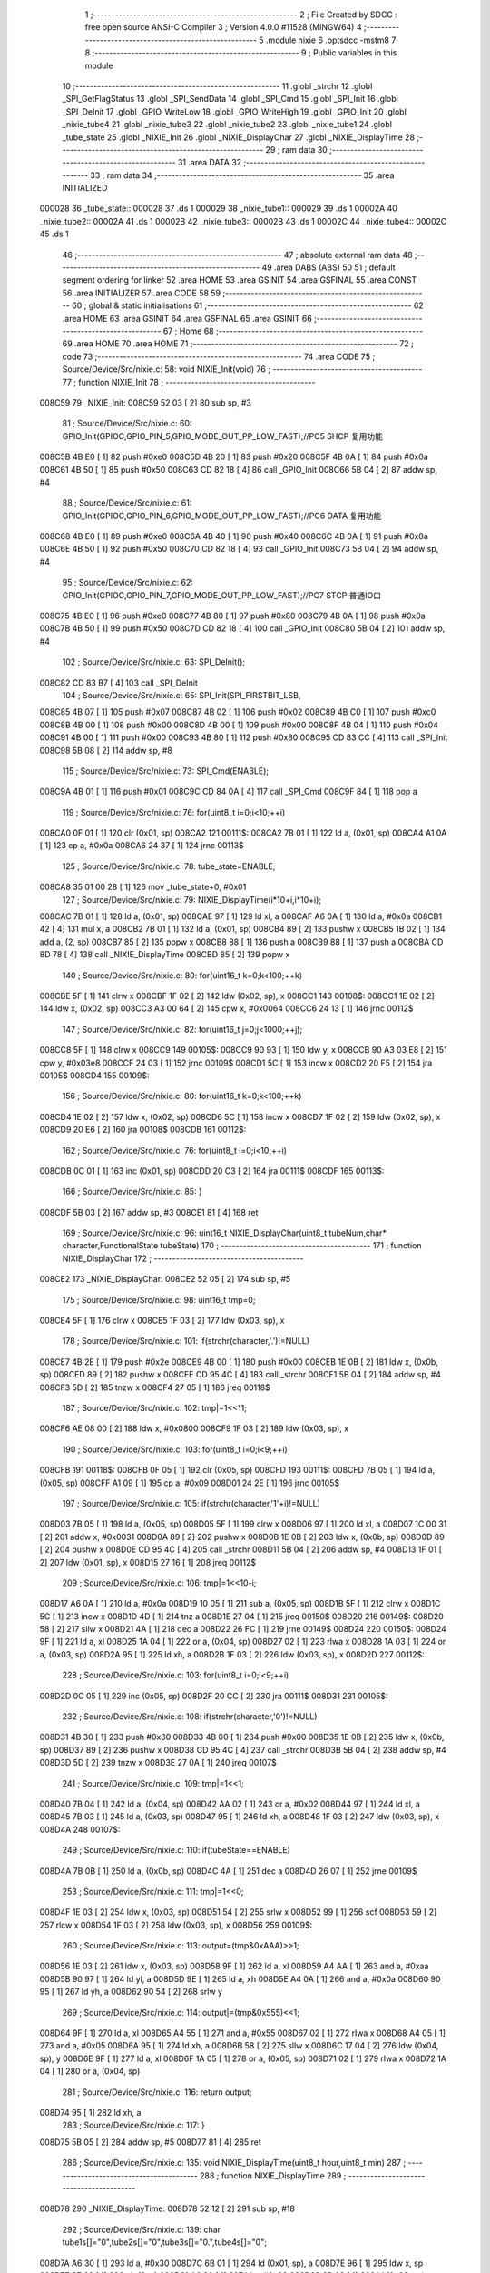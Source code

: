                                       1 ;--------------------------------------------------------
                                      2 ; File Created by SDCC : free open source ANSI-C Compiler
                                      3 ; Version 4.0.0 #11528 (MINGW64)
                                      4 ;--------------------------------------------------------
                                      5 	.module nixie
                                      6 	.optsdcc -mstm8
                                      7 	
                                      8 ;--------------------------------------------------------
                                      9 ; Public variables in this module
                                     10 ;--------------------------------------------------------
                                     11 	.globl _strchr
                                     12 	.globl _SPI_GetFlagStatus
                                     13 	.globl _SPI_SendData
                                     14 	.globl _SPI_Cmd
                                     15 	.globl _SPI_Init
                                     16 	.globl _SPI_DeInit
                                     17 	.globl _GPIO_WriteLow
                                     18 	.globl _GPIO_WriteHigh
                                     19 	.globl _GPIO_Init
                                     20 	.globl _nixie_tube4
                                     21 	.globl _nixie_tube3
                                     22 	.globl _nixie_tube2
                                     23 	.globl _nixie_tube1
                                     24 	.globl _tube_state
                                     25 	.globl _NIXIE_Init
                                     26 	.globl _NIXIE_DisplayChar
                                     27 	.globl _NIXIE_DisplayTime
                                     28 ;--------------------------------------------------------
                                     29 ; ram data
                                     30 ;--------------------------------------------------------
                                     31 	.area DATA
                                     32 ;--------------------------------------------------------
                                     33 ; ram data
                                     34 ;--------------------------------------------------------
                                     35 	.area INITIALIZED
      000028                         36 _tube_state::
      000028                         37 	.ds 1
      000029                         38 _nixie_tube1::
      000029                         39 	.ds 1
      00002A                         40 _nixie_tube2::
      00002A                         41 	.ds 1
      00002B                         42 _nixie_tube3::
      00002B                         43 	.ds 1
      00002C                         44 _nixie_tube4::
      00002C                         45 	.ds 1
                                     46 ;--------------------------------------------------------
                                     47 ; absolute external ram data
                                     48 ;--------------------------------------------------------
                                     49 	.area DABS (ABS)
                                     50 
                                     51 ; default segment ordering for linker
                                     52 	.area HOME
                                     53 	.area GSINIT
                                     54 	.area GSFINAL
                                     55 	.area CONST
                                     56 	.area INITIALIZER
                                     57 	.area CODE
                                     58 
                                     59 ;--------------------------------------------------------
                                     60 ; global & static initialisations
                                     61 ;--------------------------------------------------------
                                     62 	.area HOME
                                     63 	.area GSINIT
                                     64 	.area GSFINAL
                                     65 	.area GSINIT
                                     66 ;--------------------------------------------------------
                                     67 ; Home
                                     68 ;--------------------------------------------------------
                                     69 	.area HOME
                                     70 	.area HOME
                                     71 ;--------------------------------------------------------
                                     72 ; code
                                     73 ;--------------------------------------------------------
                                     74 	.area CODE
                                     75 ;	Source/Device/Src/nixie.c: 58: void NIXIE_Init(void)
                                     76 ;	-----------------------------------------
                                     77 ;	 function NIXIE_Init
                                     78 ;	-----------------------------------------
      008C59                         79 _NIXIE_Init:
      008C59 52 03            [ 2]   80 	sub	sp, #3
                                     81 ;	Source/Device/Src/nixie.c: 60: GPIO_Init(GPIOC,GPIO_PIN_5,GPIO_MODE_OUT_PP_LOW_FAST);//PC5 SHCP 复用功能
      008C5B 4B E0            [ 1]   82 	push	#0xe0
      008C5D 4B 20            [ 1]   83 	push	#0x20
      008C5F 4B 0A            [ 1]   84 	push	#0x0a
      008C61 4B 50            [ 1]   85 	push	#0x50
      008C63 CD 82 18         [ 4]   86 	call	_GPIO_Init
      008C66 5B 04            [ 2]   87 	addw	sp, #4
                                     88 ;	Source/Device/Src/nixie.c: 61: GPIO_Init(GPIOC,GPIO_PIN_6,GPIO_MODE_OUT_PP_LOW_FAST);//PC6 DATA 复用功能
      008C68 4B E0            [ 1]   89 	push	#0xe0
      008C6A 4B 40            [ 1]   90 	push	#0x40
      008C6C 4B 0A            [ 1]   91 	push	#0x0a
      008C6E 4B 50            [ 1]   92 	push	#0x50
      008C70 CD 82 18         [ 4]   93 	call	_GPIO_Init
      008C73 5B 04            [ 2]   94 	addw	sp, #4
                                     95 ;	Source/Device/Src/nixie.c: 62: GPIO_Init(GPIOC,GPIO_PIN_7,GPIO_MODE_OUT_PP_LOW_FAST);//PC7 STCP 普通IO口
      008C75 4B E0            [ 1]   96 	push	#0xe0
      008C77 4B 80            [ 1]   97 	push	#0x80
      008C79 4B 0A            [ 1]   98 	push	#0x0a
      008C7B 4B 50            [ 1]   99 	push	#0x50
      008C7D CD 82 18         [ 4]  100 	call	_GPIO_Init
      008C80 5B 04            [ 2]  101 	addw	sp, #4
                                    102 ;	Source/Device/Src/nixie.c: 63: SPI_DeInit();
      008C82 CD 83 B7         [ 4]  103 	call	_SPI_DeInit
                                    104 ;	Source/Device/Src/nixie.c: 65: SPI_Init(SPI_FIRSTBIT_LSB,
      008C85 4B 07            [ 1]  105 	push	#0x07
      008C87 4B 02            [ 1]  106 	push	#0x02
      008C89 4B C0            [ 1]  107 	push	#0xc0
      008C8B 4B 00            [ 1]  108 	push	#0x00
      008C8D 4B 00            [ 1]  109 	push	#0x00
      008C8F 4B 04            [ 1]  110 	push	#0x04
      008C91 4B 00            [ 1]  111 	push	#0x00
      008C93 4B 80            [ 1]  112 	push	#0x80
      008C95 CD 83 CC         [ 4]  113 	call	_SPI_Init
      008C98 5B 08            [ 2]  114 	addw	sp, #8
                                    115 ;	Source/Device/Src/nixie.c: 73: SPI_Cmd(ENABLE);
      008C9A 4B 01            [ 1]  116 	push	#0x01
      008C9C CD 84 0A         [ 4]  117 	call	_SPI_Cmd
      008C9F 84               [ 1]  118 	pop	a
                                    119 ;	Source/Device/Src/nixie.c: 76: for(uint8_t i=0;i<10;++i)
      008CA0 0F 01            [ 1]  120 	clr	(0x01, sp)
      008CA2                        121 00111$:
      008CA2 7B 01            [ 1]  122 	ld	a, (0x01, sp)
      008CA4 A1 0A            [ 1]  123 	cp	a, #0x0a
      008CA6 24 37            [ 1]  124 	jrnc	00113$
                                    125 ;	Source/Device/Src/nixie.c: 78: tube_state=ENABLE;
      008CA8 35 01 00 28      [ 1]  126 	mov	_tube_state+0, #0x01
                                    127 ;	Source/Device/Src/nixie.c: 79: NIXIE_DisplayTime(i*10+i,i*10+i);
      008CAC 7B 01            [ 1]  128 	ld	a, (0x01, sp)
      008CAE 97               [ 1]  129 	ld	xl, a
      008CAF A6 0A            [ 1]  130 	ld	a, #0x0a
      008CB1 42               [ 4]  131 	mul	x, a
      008CB2 7B 01            [ 1]  132 	ld	a, (0x01, sp)
      008CB4 89               [ 2]  133 	pushw	x
      008CB5 1B 02            [ 1]  134 	add	a, (2, sp)
      008CB7 85               [ 2]  135 	popw	x
      008CB8 88               [ 1]  136 	push	a
      008CB9 88               [ 1]  137 	push	a
      008CBA CD 8D 78         [ 4]  138 	call	_NIXIE_DisplayTime
      008CBD 85               [ 2]  139 	popw	x
                                    140 ;	Source/Device/Src/nixie.c: 80: for(uint16_t k=0;k<100;++k)
      008CBE 5F               [ 1]  141 	clrw	x
      008CBF 1F 02            [ 2]  142 	ldw	(0x02, sp), x
      008CC1                        143 00108$:
      008CC1 1E 02            [ 2]  144 	ldw	x, (0x02, sp)
      008CC3 A3 00 64         [ 2]  145 	cpw	x, #0x0064
      008CC6 24 13            [ 1]  146 	jrnc	00112$
                                    147 ;	Source/Device/Src/nixie.c: 82: for(uint16_t j=0;j<1000;++j);
      008CC8 5F               [ 1]  148 	clrw	x
      008CC9                        149 00105$:
      008CC9 90 93            [ 1]  150 	ldw	y, x
      008CCB 90 A3 03 E8      [ 2]  151 	cpw	y, #0x03e8
      008CCF 24 03            [ 1]  152 	jrnc	00109$
      008CD1 5C               [ 1]  153 	incw	x
      008CD2 20 F5            [ 2]  154 	jra	00105$
      008CD4                        155 00109$:
                                    156 ;	Source/Device/Src/nixie.c: 80: for(uint16_t k=0;k<100;++k)
      008CD4 1E 02            [ 2]  157 	ldw	x, (0x02, sp)
      008CD6 5C               [ 1]  158 	incw	x
      008CD7 1F 02            [ 2]  159 	ldw	(0x02, sp), x
      008CD9 20 E6            [ 2]  160 	jra	00108$
      008CDB                        161 00112$:
                                    162 ;	Source/Device/Src/nixie.c: 76: for(uint8_t i=0;i<10;++i)
      008CDB 0C 01            [ 1]  163 	inc	(0x01, sp)
      008CDD 20 C3            [ 2]  164 	jra	00111$
      008CDF                        165 00113$:
                                    166 ;	Source/Device/Src/nixie.c: 85: }
      008CDF 5B 03            [ 2]  167 	addw	sp, #3
      008CE1 81               [ 4]  168 	ret
                                    169 ;	Source/Device/Src/nixie.c: 96: uint16_t NIXIE_DisplayChar(uint8_t tubeNum,char* character,FunctionalState tubeState)
                                    170 ;	-----------------------------------------
                                    171 ;	 function NIXIE_DisplayChar
                                    172 ;	-----------------------------------------
      008CE2                        173 _NIXIE_DisplayChar:
      008CE2 52 05            [ 2]  174 	sub	sp, #5
                                    175 ;	Source/Device/Src/nixie.c: 98: uint16_t tmp=0;
      008CE4 5F               [ 1]  176 	clrw	x
      008CE5 1F 03            [ 2]  177 	ldw	(0x03, sp), x
                                    178 ;	Source/Device/Src/nixie.c: 101: if(strchr(character,'.')!=NULL)
      008CE7 4B 2E            [ 1]  179 	push	#0x2e
      008CE9 4B 00            [ 1]  180 	push	#0x00
      008CEB 1E 0B            [ 2]  181 	ldw	x, (0x0b, sp)
      008CED 89               [ 2]  182 	pushw	x
      008CEE CD 95 4C         [ 4]  183 	call	_strchr
      008CF1 5B 04            [ 2]  184 	addw	sp, #4
      008CF3 5D               [ 2]  185 	tnzw	x
      008CF4 27 05            [ 1]  186 	jreq	00118$
                                    187 ;	Source/Device/Src/nixie.c: 102: tmp|=1<<11;
      008CF6 AE 08 00         [ 2]  188 	ldw	x, #0x0800
      008CF9 1F 03            [ 2]  189 	ldw	(0x03, sp), x
                                    190 ;	Source/Device/Src/nixie.c: 103: for(uint8_t i=0;i<9;++i)
      008CFB                        191 00118$:
      008CFB 0F 05            [ 1]  192 	clr	(0x05, sp)
      008CFD                        193 00111$:
      008CFD 7B 05            [ 1]  194 	ld	a, (0x05, sp)
      008CFF A1 09            [ 1]  195 	cp	a, #0x09
      008D01 24 2E            [ 1]  196 	jrnc	00105$
                                    197 ;	Source/Device/Src/nixie.c: 105: if(strchr(character,'1'+i)!=NULL)
      008D03 7B 05            [ 1]  198 	ld	a, (0x05, sp)
      008D05 5F               [ 1]  199 	clrw	x
      008D06 97               [ 1]  200 	ld	xl, a
      008D07 1C 00 31         [ 2]  201 	addw	x, #0x0031
      008D0A 89               [ 2]  202 	pushw	x
      008D0B 1E 0B            [ 2]  203 	ldw	x, (0x0b, sp)
      008D0D 89               [ 2]  204 	pushw	x
      008D0E CD 95 4C         [ 4]  205 	call	_strchr
      008D11 5B 04            [ 2]  206 	addw	sp, #4
      008D13 1F 01            [ 2]  207 	ldw	(0x01, sp), x
      008D15 27 16            [ 1]  208 	jreq	00112$
                                    209 ;	Source/Device/Src/nixie.c: 106: tmp|=1<<10-i;
      008D17 A6 0A            [ 1]  210 	ld	a, #0x0a
      008D19 10 05            [ 1]  211 	sub	a, (0x05, sp)
      008D1B 5F               [ 1]  212 	clrw	x
      008D1C 5C               [ 1]  213 	incw	x
      008D1D 4D               [ 1]  214 	tnz	a
      008D1E 27 04            [ 1]  215 	jreq	00150$
      008D20                        216 00149$:
      008D20 58               [ 2]  217 	sllw	x
      008D21 4A               [ 1]  218 	dec	a
      008D22 26 FC            [ 1]  219 	jrne	00149$
      008D24                        220 00150$:
      008D24 9F               [ 1]  221 	ld	a, xl
      008D25 1A 04            [ 1]  222 	or	a, (0x04, sp)
      008D27 02               [ 1]  223 	rlwa	x
      008D28 1A 03            [ 1]  224 	or	a, (0x03, sp)
      008D2A 95               [ 1]  225 	ld	xh, a
      008D2B 1F 03            [ 2]  226 	ldw	(0x03, sp), x
      008D2D                        227 00112$:
                                    228 ;	Source/Device/Src/nixie.c: 103: for(uint8_t i=0;i<9;++i)
      008D2D 0C 05            [ 1]  229 	inc	(0x05, sp)
      008D2F 20 CC            [ 2]  230 	jra	00111$
      008D31                        231 00105$:
                                    232 ;	Source/Device/Src/nixie.c: 108: if(strchr(character,'0')!=NULL)
      008D31 4B 30            [ 1]  233 	push	#0x30
      008D33 4B 00            [ 1]  234 	push	#0x00
      008D35 1E 0B            [ 2]  235 	ldw	x, (0x0b, sp)
      008D37 89               [ 2]  236 	pushw	x
      008D38 CD 95 4C         [ 4]  237 	call	_strchr
      008D3B 5B 04            [ 2]  238 	addw	sp, #4
      008D3D 5D               [ 2]  239 	tnzw	x
      008D3E 27 0A            [ 1]  240 	jreq	00107$
                                    241 ;	Source/Device/Src/nixie.c: 109: tmp|=1<<1;
      008D40 7B 04            [ 1]  242 	ld	a, (0x04, sp)
      008D42 AA 02            [ 1]  243 	or	a, #0x02
      008D44 97               [ 1]  244 	ld	xl, a
      008D45 7B 03            [ 1]  245 	ld	a, (0x03, sp)
      008D47 95               [ 1]  246 	ld	xh, a
      008D48 1F 03            [ 2]  247 	ldw	(0x03, sp), x
      008D4A                        248 00107$:
                                    249 ;	Source/Device/Src/nixie.c: 110: if(tubeState==ENABLE)
      008D4A 7B 0B            [ 1]  250 	ld	a, (0x0b, sp)
      008D4C 4A               [ 1]  251 	dec	a
      008D4D 26 07            [ 1]  252 	jrne	00109$
                                    253 ;	Source/Device/Src/nixie.c: 111: tmp|=1<<0;
      008D4F 1E 03            [ 2]  254 	ldw	x, (0x03, sp)
      008D51 54               [ 2]  255 	srlw	x
      008D52 99               [ 1]  256 	scf
      008D53 59               [ 2]  257 	rlcw	x
      008D54 1F 03            [ 2]  258 	ldw	(0x03, sp), x
      008D56                        259 00109$:
                                    260 ;	Source/Device/Src/nixie.c: 113: output=(tmp&0xAAA)>>1;
      008D56 1E 03            [ 2]  261 	ldw	x, (0x03, sp)
      008D58 9F               [ 1]  262 	ld	a, xl
      008D59 A4 AA            [ 1]  263 	and	a, #0xaa
      008D5B 90 97            [ 1]  264 	ld	yl, a
      008D5D 9E               [ 1]  265 	ld	a, xh
      008D5E A4 0A            [ 1]  266 	and	a, #0x0a
      008D60 90 95            [ 1]  267 	ld	yh, a
      008D62 90 54            [ 2]  268 	srlw	y
                                    269 ;	Source/Device/Src/nixie.c: 114: output|=(tmp&0x555)<<1;
      008D64 9F               [ 1]  270 	ld	a, xl
      008D65 A4 55            [ 1]  271 	and	a, #0x55
      008D67 02               [ 1]  272 	rlwa	x
      008D68 A4 05            [ 1]  273 	and	a, #0x05
      008D6A 95               [ 1]  274 	ld	xh, a
      008D6B 58               [ 2]  275 	sllw	x
      008D6C 17 04            [ 2]  276 	ldw	(0x04, sp), y
      008D6E 9F               [ 1]  277 	ld	a, xl
      008D6F 1A 05            [ 1]  278 	or	a, (0x05, sp)
      008D71 02               [ 1]  279 	rlwa	x
      008D72 1A 04            [ 1]  280 	or	a, (0x04, sp)
                                    281 ;	Source/Device/Src/nixie.c: 116: return output;
      008D74 95               [ 1]  282 	ld	xh, a
                                    283 ;	Source/Device/Src/nixie.c: 117: }
      008D75 5B 05            [ 2]  284 	addw	sp, #5
      008D77 81               [ 4]  285 	ret
                                    286 ;	Source/Device/Src/nixie.c: 135: void NIXIE_DisplayTime(uint8_t hour,uint8_t min)
                                    287 ;	-----------------------------------------
                                    288 ;	 function NIXIE_DisplayTime
                                    289 ;	-----------------------------------------
      008D78                        290 _NIXIE_DisplayTime:
      008D78 52 12            [ 2]  291 	sub	sp, #18
                                    292 ;	Source/Device/Src/nixie.c: 139: char tube1s[]="0",tube2s[]="0",tube3s[]="0.",tube4s[]="0";
      008D7A A6 30            [ 1]  293 	ld	a, #0x30
      008D7C 6B 01            [ 1]  294 	ld	(0x01, sp), a
      008D7E 96               [ 1]  295 	ldw	x, sp
      008D7F 6F 02            [ 1]  296 	clr	(2, x)
      008D81 A6 30            [ 1]  297 	ld	a, #0x30
      008D83 6B 03            [ 1]  298 	ld	(0x03, sp), a
      008D85 96               [ 1]  299 	ldw	x, sp
      008D86 6F 04            [ 1]  300 	clr	(4, x)
      008D88 A6 30            [ 1]  301 	ld	a, #0x30
      008D8A 6B 05            [ 1]  302 	ld	(0x05, sp), a
      008D8C 96               [ 1]  303 	ldw	x, sp
      008D8D A6 2E            [ 1]  304 	ld	a, #0x2e
      008D8F E7 06            [ 1]  305 	ld	(6, x), a
      008D91 96               [ 1]  306 	ldw	x, sp
      008D92 6F 07            [ 1]  307 	clr	(7, x)
      008D94 A6 30            [ 1]  308 	ld	a, #0x30
      008D96 6B 08            [ 1]  309 	ld	(0x08, sp), a
      008D98 96               [ 1]  310 	ldw	x, sp
      008D99 6F 09            [ 1]  311 	clr	(9, x)
                                    312 ;	Source/Device/Src/nixie.c: 141: uint8_t tmp=hour/10;
      008D9B 7B 15            [ 1]  313 	ld	a, (0x15, sp)
      008D9D 6B 12            [ 1]  314 	ld	(0x12, sp), a
      008D9F 0F 11            [ 1]  315 	clr	(0x11, sp)
      008DA1 4B 0A            [ 1]  316 	push	#0x0a
      008DA3 4B 00            [ 1]  317 	push	#0x00
      008DA5 1E 13            [ 2]  318 	ldw	x, (0x13, sp)
      008DA7 89               [ 2]  319 	pushw	x
      008DA8 CD 96 04         [ 4]  320 	call	__divsint
      008DAB 5B 04            [ 2]  321 	addw	sp, #4
                                    322 ;	Source/Device/Src/nixie.c: 142: tube1s[0]+=tmp;
      008DAD 7B 01            [ 1]  323 	ld	a, (0x01, sp)
      008DAF 89               [ 2]  324 	pushw	x
      008DB0 1B 02            [ 1]  325 	add	a, (2, sp)
      008DB2 85               [ 2]  326 	popw	x
      008DB3 6B 01            [ 1]  327 	ld	(0x01, sp), a
                                    328 ;	Source/Device/Src/nixie.c: 144: tmp=hour%10;
      008DB5 4B 0A            [ 1]  329 	push	#0x0a
      008DB7 4B 00            [ 1]  330 	push	#0x00
      008DB9 1E 13            [ 2]  331 	ldw	x, (0x13, sp)
      008DBB 89               [ 2]  332 	pushw	x
      008DBC CD 95 EE         [ 4]  333 	call	__modsint
      008DBF 5B 04            [ 2]  334 	addw	sp, #4
                                    335 ;	Source/Device/Src/nixie.c: 145: tube2s[0]+=tmp;
      008DC1 7B 03            [ 1]  336 	ld	a, (0x03, sp)
      008DC3 89               [ 2]  337 	pushw	x
      008DC4 1B 02            [ 1]  338 	add	a, (2, sp)
      008DC6 85               [ 2]  339 	popw	x
      008DC7 6B 03            [ 1]  340 	ld	(0x03, sp), a
                                    341 ;	Source/Device/Src/nixie.c: 147: tmp=min/10;
      008DC9 7B 16            [ 1]  342 	ld	a, (0x16, sp)
      008DCB 6B 12            [ 1]  343 	ld	(0x12, sp), a
      008DCD 0F 11            [ 1]  344 	clr	(0x11, sp)
      008DCF 4B 0A            [ 1]  345 	push	#0x0a
      008DD1 4B 00            [ 1]  346 	push	#0x00
      008DD3 1E 13            [ 2]  347 	ldw	x, (0x13, sp)
      008DD5 89               [ 2]  348 	pushw	x
      008DD6 CD 96 04         [ 4]  349 	call	__divsint
      008DD9 5B 04            [ 2]  350 	addw	sp, #4
                                    351 ;	Source/Device/Src/nixie.c: 148: tube3s[0]+=tmp;
      008DDB 7B 05            [ 1]  352 	ld	a, (0x05, sp)
      008DDD 89               [ 2]  353 	pushw	x
      008DDE 1B 02            [ 1]  354 	add	a, (2, sp)
      008DE0 85               [ 2]  355 	popw	x
      008DE1 6B 05            [ 1]  356 	ld	(0x05, sp), a
                                    357 ;	Source/Device/Src/nixie.c: 150: tmp=min%10;
      008DE3 4B 0A            [ 1]  358 	push	#0x0a
      008DE5 4B 00            [ 1]  359 	push	#0x00
      008DE7 1E 13            [ 2]  360 	ldw	x, (0x13, sp)
      008DE9 89               [ 2]  361 	pushw	x
      008DEA CD 95 EE         [ 4]  362 	call	__modsint
      008DED 5B 04            [ 2]  363 	addw	sp, #4
                                    364 ;	Source/Device/Src/nixie.c: 151: tube4s[0]+=tmp;
      008DEF 7B 08            [ 1]  365 	ld	a, (0x08, sp)
      008DF1 89               [ 2]  366 	pushw	x
      008DF2 1B 02            [ 1]  367 	add	a, (2, sp)
      008DF4 85               [ 2]  368 	popw	x
      008DF5 6B 08            [ 1]  369 	ld	(0x08, sp), a
                                    370 ;	Source/Device/Src/nixie.c: 153: tube1=NIXIE_DisplayChar(1,tube1s,tube_state);
      008DF7 3B 00 28         [ 1]  371 	push	_tube_state+0
      008DFA 96               [ 1]  372 	ldw	x, sp
      008DFB 5C               [ 1]  373 	incw	x
      008DFC 5C               [ 1]  374 	incw	x
      008DFD 89               [ 2]  375 	pushw	x
      008DFE 4B 01            [ 1]  376 	push	#0x01
      008E00 CD 8C E2         [ 4]  377 	call	_NIXIE_DisplayChar
      008E03 5B 04            [ 2]  378 	addw	sp, #4
      008E05 1F 0A            [ 2]  379 	ldw	(0x0a, sp), x
                                    380 ;	Source/Device/Src/nixie.c: 154: tube2=NIXIE_DisplayChar(2,tube2s,tube_state);
      008E07 3B 00 28         [ 1]  381 	push	_tube_state+0
      008E0A 96               [ 1]  382 	ldw	x, sp
      008E0B 1C 00 04         [ 2]  383 	addw	x, #4
      008E0E 89               [ 2]  384 	pushw	x
      008E0F 4B 02            [ 1]  385 	push	#0x02
      008E11 CD 8C E2         [ 4]  386 	call	_NIXIE_DisplayChar
      008E14 5B 04            [ 2]  387 	addw	sp, #4
      008E16 1F 0C            [ 2]  388 	ldw	(0x0c, sp), x
                                    389 ;	Source/Device/Src/nixie.c: 155: tube3=NIXIE_DisplayChar(3,tube3s,tube_state);
      008E18 3B 00 28         [ 1]  390 	push	_tube_state+0
      008E1B 96               [ 1]  391 	ldw	x, sp
      008E1C 1C 00 06         [ 2]  392 	addw	x, #6
      008E1F 89               [ 2]  393 	pushw	x
      008E20 4B 03            [ 1]  394 	push	#0x03
      008E22 CD 8C E2         [ 4]  395 	call	_NIXIE_DisplayChar
      008E25 5B 04            [ 2]  396 	addw	sp, #4
      008E27 1F 0E            [ 2]  397 	ldw	(0x0e, sp), x
                                    398 ;	Source/Device/Src/nixie.c: 156: tube4=NIXIE_DisplayChar(4,tube4s,tube_state);
      008E29 3B 00 28         [ 1]  399 	push	_tube_state+0
      008E2C 96               [ 1]  400 	ldw	x, sp
      008E2D 1C 00 09         [ 2]  401 	addw	x, #9
      008E30 89               [ 2]  402 	pushw	x
      008E31 4B 04            [ 1]  403 	push	#0x04
      008E33 CD 8C E2         [ 4]  404 	call	_NIXIE_DisplayChar
      008E36 5B 04            [ 2]  405 	addw	sp, #4
      008E38 1F 10            [ 2]  406 	ldw	(0x10, sp), x
                                    407 ;	Source/Device/Src/nixie.c: 160: GPIO_WriteLow(GPIOC,GPIO_PIN_7);//595的输出线拉低
      008E3A 4B 80            [ 1]  408 	push	#0x80
      008E3C 4B 0A            [ 1]  409 	push	#0x0a
      008E3E 4B 50            [ 1]  410 	push	#0x50
      008E40 CD 82 94         [ 4]  411 	call	_GPIO_WriteLow
      008E43 5B 03            [ 2]  412 	addw	sp, #3
                                    413 ;	Source/Device/Src/nixie.c: 165: tmp1=(uint8_t)((tube4&0b11111110)>>1);
      008E45 1E 10            [ 2]  414 	ldw	x, (0x10, sp)
      008E47 54               [ 2]  415 	srlw	x
      008E48 58               [ 2]  416 	sllw	x
      008E49 4F               [ 1]  417 	clr	a
      008E4A 95               [ 1]  418 	ld	xh, a
      008E4B 54               [ 2]  419 	srlw	x
                                    420 ;	Source/Device/Src/nixie.c: 166: tmp2=(uint8_t)((tube4&0b00000001)<<7);
      008E4C 7B 11            [ 1]  421 	ld	a, (0x11, sp)
      008E4E A4 01            [ 1]  422 	and	a, #0x01
      008E50 4E               [ 1]  423 	swap	a
      008E51 A4 F0            [ 1]  424 	and	a, #0xf0
      008E53 48               [ 1]  425 	sll	a
      008E54 48               [ 1]  426 	sll	a
      008E55 48               [ 1]  427 	sll	a
                                    428 ;	Source/Device/Src/nixie.c: 167: tmp1=tmp1|tmp2;
      008E56 89               [ 2]  429 	pushw	x
      008E57 1A 02            [ 1]  430 	or	a, (2, sp)
      008E59 85               [ 2]  431 	popw	x
                                    432 ;	Source/Device/Src/nixie.c: 168: SPI_SendData(tmp1);
      008E5A 88               [ 1]  433 	push	a
      008E5B CD 84 1D         [ 4]  434 	call	_SPI_SendData
      008E5E 84               [ 1]  435 	pop	a
                                    436 ;	Source/Device/Src/nixie.c: 170: while(SPI_GetFlagStatus(SPI_FLAG_TXE)==RESET);
      008E5F                        437 00101$:
      008E5F 4B 02            [ 1]  438 	push	#0x02
      008E61 CD 84 24         [ 4]  439 	call	_SPI_GetFlagStatus
      008E64 5B 01            [ 2]  440 	addw	sp, #1
      008E66 4D               [ 1]  441 	tnz	a
      008E67 27 F6            [ 1]  442 	jreq	00101$
                                    443 ;	Source/Device/Src/nixie.c: 172: tmp1=(uint8_t)((tube3&0b1111)<<4);
      008E69 7B 0F            [ 1]  444 	ld	a, (0x0f, sp)
      008E6B A4 0F            [ 1]  445 	and	a, #0x0f
      008E6D 4E               [ 1]  446 	swap	a
      008E6E A4 F0            [ 1]  447 	and	a, #0xf0
      008E70 6B 12            [ 1]  448 	ld	(0x12, sp), a
                                    449 ;	Source/Device/Src/nixie.c: 173: tmp2=(uint8_t)(tube4>>8);
      008E72 7B 10            [ 1]  450 	ld	a, (0x10, sp)
      008E74 5F               [ 1]  451 	clrw	x
                                    452 ;	Source/Device/Src/nixie.c: 174: tmp1=tmp1|tmp2;
      008E75 1A 12            [ 1]  453 	or	a, (0x12, sp)
                                    454 ;	Source/Device/Src/nixie.c: 175: tmp2=(tmp1&0b00000001)<<7;
      008E77 97               [ 1]  455 	ld	xl, a
      008E78 A4 01            [ 1]  456 	and	a, #0x01
      008E7A 4E               [ 1]  457 	swap	a
      008E7B A4 F0            [ 1]  458 	and	a, #0xf0
      008E7D 48               [ 1]  459 	sll	a
      008E7E 48               [ 1]  460 	sll	a
      008E7F 48               [ 1]  461 	sll	a
      008E80 6B 12            [ 1]  462 	ld	(0x12, sp), a
                                    463 ;	Source/Device/Src/nixie.c: 176: tmp1=(tmp1>>1)|tmp2;
      008E82 9F               [ 1]  464 	ld	a, xl
      008E83 44               [ 1]  465 	srl	a
      008E84 1A 12            [ 1]  466 	or	a, (0x12, sp)
                                    467 ;	Source/Device/Src/nixie.c: 177: SPI_SendData(tmp1);
      008E86 88               [ 1]  468 	push	a
      008E87 CD 84 1D         [ 4]  469 	call	_SPI_SendData
      008E8A 84               [ 1]  470 	pop	a
                                    471 ;	Source/Device/Src/nixie.c: 179: while(SPI_GetFlagStatus(SPI_FLAG_TXE)==RESET);
      008E8B                        472 00104$:
      008E8B 4B 02            [ 1]  473 	push	#0x02
      008E8D CD 84 24         [ 4]  474 	call	_SPI_GetFlagStatus
      008E90 5B 01            [ 2]  475 	addw	sp, #1
      008E92 4D               [ 1]  476 	tnz	a
      008E93 27 F6            [ 1]  477 	jreq	00104$
                                    478 ;	Source/Device/Src/nixie.c: 181: tmp1=(uint8_t)(tube3>>5);
      008E95 1E 0E            [ 2]  479 	ldw	x, (0x0e, sp)
      008E97 A6 20            [ 1]  480 	ld	a, #0x20
      008E99 62               [ 2]  481 	div	x, a
      008E9A 41               [ 1]  482 	exg	a, xl
      008E9B 6B 12            [ 1]  483 	ld	(0x12, sp), a
      008E9D 41               [ 1]  484 	exg	a, xl
                                    485 ;	Source/Device/Src/nixie.c: 182: tmp2=(uint8_t)(((tube3&0b10000)>>4)<<7);
      008E9E 16 0E            [ 2]  486 	ldw	y, (0x0e, sp)
      008EA0 5F               [ 1]  487 	clrw	x
      008EA1 90 9F            [ 1]  488 	ld	a, yl
      008EA3 A4 10            [ 1]  489 	and	a, #0x10
      008EA5 97               [ 1]  490 	ld	xl, a
      008EA6 A6 10            [ 1]  491 	ld	a, #0x10
      008EA8 62               [ 2]  492 	div	x, a
      008EA9 9F               [ 1]  493 	ld	a, xl
      008EAA 4E               [ 1]  494 	swap	a
      008EAB A4 F0            [ 1]  495 	and	a, #0xf0
      008EAD 48               [ 1]  496 	sll	a
      008EAE 48               [ 1]  497 	sll	a
      008EAF 48               [ 1]  498 	sll	a
                                    499 ;	Source/Device/Src/nixie.c: 183: tmp1=tmp1|tmp2;
      008EB0 1A 12            [ 1]  500 	or	a, (0x12, sp)
                                    501 ;	Source/Device/Src/nixie.c: 184: SPI_SendData(tmp1);
      008EB2 88               [ 1]  502 	push	a
      008EB3 CD 84 1D         [ 4]  503 	call	_SPI_SendData
      008EB6 84               [ 1]  504 	pop	a
                                    505 ;	Source/Device/Src/nixie.c: 186: while(SPI_GetFlagStatus(SPI_FLAG_TXE)==RESET);
      008EB7                        506 00107$:
      008EB7 4B 02            [ 1]  507 	push	#0x02
      008EB9 CD 84 24         [ 4]  508 	call	_SPI_GetFlagStatus
      008EBC 5B 01            [ 2]  509 	addw	sp, #1
      008EBE 4D               [ 1]  510 	tnz	a
      008EBF 27 F6            [ 1]  511 	jreq	00107$
                                    512 ;	Source/Device/Src/nixie.c: 189: tmp1=(uint8_t)((tube2&0b11111110)>>1);
      008EC1 1E 0C            [ 2]  513 	ldw	x, (0x0c, sp)
      008EC3 54               [ 2]  514 	srlw	x
      008EC4 58               [ 2]  515 	sllw	x
      008EC5 4F               [ 1]  516 	clr	a
      008EC6 95               [ 1]  517 	ld	xh, a
      008EC7 54               [ 2]  518 	srlw	x
                                    519 ;	Source/Device/Src/nixie.c: 190: tmp2=(uint8_t)((tube2&0b00000001)<<7);
      008EC8 7B 0D            [ 1]  520 	ld	a, (0x0d, sp)
      008ECA A4 01            [ 1]  521 	and	a, #0x01
      008ECC 4E               [ 1]  522 	swap	a
      008ECD A4 F0            [ 1]  523 	and	a, #0xf0
      008ECF 48               [ 1]  524 	sll	a
      008ED0 48               [ 1]  525 	sll	a
      008ED1 48               [ 1]  526 	sll	a
                                    527 ;	Source/Device/Src/nixie.c: 191: tmp1=tmp1|tmp2;
      008ED2 89               [ 2]  528 	pushw	x
      008ED3 1A 02            [ 1]  529 	or	a, (2, sp)
      008ED5 85               [ 2]  530 	popw	x
                                    531 ;	Source/Device/Src/nixie.c: 192: SPI_SendData(tmp1);
      008ED6 88               [ 1]  532 	push	a
      008ED7 CD 84 1D         [ 4]  533 	call	_SPI_SendData
      008EDA 84               [ 1]  534 	pop	a
                                    535 ;	Source/Device/Src/nixie.c: 194: while(SPI_GetFlagStatus(SPI_FLAG_TXE)==RESET);
      008EDB                        536 00110$:
      008EDB 4B 02            [ 1]  537 	push	#0x02
      008EDD CD 84 24         [ 4]  538 	call	_SPI_GetFlagStatus
      008EE0 5B 01            [ 2]  539 	addw	sp, #1
      008EE2 4D               [ 1]  540 	tnz	a
      008EE3 27 F6            [ 1]  541 	jreq	00110$
                                    542 ;	Source/Device/Src/nixie.c: 196: tmp1=(uint8_t)((tube1&0b1111)<<4);
      008EE5 7B 0B            [ 1]  543 	ld	a, (0x0b, sp)
      008EE7 A4 0F            [ 1]  544 	and	a, #0x0f
      008EE9 4E               [ 1]  545 	swap	a
      008EEA A4 F0            [ 1]  546 	and	a, #0xf0
      008EEC 6B 12            [ 1]  547 	ld	(0x12, sp), a
                                    548 ;	Source/Device/Src/nixie.c: 197: tmp2=(uint8_t)(tube2>>8);
      008EEE 7B 0C            [ 1]  549 	ld	a, (0x0c, sp)
      008EF0 5F               [ 1]  550 	clrw	x
                                    551 ;	Source/Device/Src/nixie.c: 198: tmp1=tmp1|tmp2;
      008EF1 1A 12            [ 1]  552 	or	a, (0x12, sp)
                                    553 ;	Source/Device/Src/nixie.c: 199: tmp2=(tmp1&0b00000001)<<7;
      008EF3 97               [ 1]  554 	ld	xl, a
      008EF4 A4 01            [ 1]  555 	and	a, #0x01
      008EF6 4E               [ 1]  556 	swap	a
      008EF7 A4 F0            [ 1]  557 	and	a, #0xf0
      008EF9 48               [ 1]  558 	sll	a
      008EFA 48               [ 1]  559 	sll	a
      008EFB 48               [ 1]  560 	sll	a
      008EFC 6B 12            [ 1]  561 	ld	(0x12, sp), a
                                    562 ;	Source/Device/Src/nixie.c: 200: tmp1=(tmp1>>1)|tmp2;
      008EFE 9F               [ 1]  563 	ld	a, xl
      008EFF 44               [ 1]  564 	srl	a
      008F00 1A 12            [ 1]  565 	or	a, (0x12, sp)
                                    566 ;	Source/Device/Src/nixie.c: 201: SPI_SendData(tmp1);
      008F02 88               [ 1]  567 	push	a
      008F03 CD 84 1D         [ 4]  568 	call	_SPI_SendData
      008F06 84               [ 1]  569 	pop	a
                                    570 ;	Source/Device/Src/nixie.c: 203: while(SPI_GetFlagStatus(SPI_FLAG_TXE)==RESET);
      008F07                        571 00113$:
      008F07 4B 02            [ 1]  572 	push	#0x02
      008F09 CD 84 24         [ 4]  573 	call	_SPI_GetFlagStatus
      008F0C 5B 01            [ 2]  574 	addw	sp, #1
      008F0E 4D               [ 1]  575 	tnz	a
      008F0F 27 F6            [ 1]  576 	jreq	00113$
                                    577 ;	Source/Device/Src/nixie.c: 205: tmp1=(uint8_t)(tube1>>5);
      008F11 1E 0A            [ 2]  578 	ldw	x, (0x0a, sp)
      008F13 A6 20            [ 1]  579 	ld	a, #0x20
      008F15 62               [ 2]  580 	div	x, a
      008F16 41               [ 1]  581 	exg	a, xl
      008F17 6B 12            [ 1]  582 	ld	(0x12, sp), a
      008F19 41               [ 1]  583 	exg	a, xl
                                    584 ;	Source/Device/Src/nixie.c: 206: tmp2=(uint8_t)(((tube1&0b10000)>>4)<<7);
      008F1A 16 0A            [ 2]  585 	ldw	y, (0x0a, sp)
      008F1C 5F               [ 1]  586 	clrw	x
      008F1D 90 9F            [ 1]  587 	ld	a, yl
      008F1F A4 10            [ 1]  588 	and	a, #0x10
      008F21 97               [ 1]  589 	ld	xl, a
      008F22 A6 10            [ 1]  590 	ld	a, #0x10
      008F24 62               [ 2]  591 	div	x, a
      008F25 9F               [ 1]  592 	ld	a, xl
      008F26 4E               [ 1]  593 	swap	a
      008F27 A4 F0            [ 1]  594 	and	a, #0xf0
      008F29 48               [ 1]  595 	sll	a
      008F2A 48               [ 1]  596 	sll	a
      008F2B 48               [ 1]  597 	sll	a
                                    598 ;	Source/Device/Src/nixie.c: 207: tmp1=tmp1|tmp2;
      008F2C 1A 12            [ 1]  599 	or	a, (0x12, sp)
                                    600 ;	Source/Device/Src/nixie.c: 208: SPI_SendData(tmp1);
      008F2E 88               [ 1]  601 	push	a
      008F2F CD 84 1D         [ 4]  602 	call	_SPI_SendData
      008F32 84               [ 1]  603 	pop	a
                                    604 ;	Source/Device/Src/nixie.c: 210: while(SPI_GetFlagStatus(SPI_FLAG_TXE)==RESET);
      008F33                        605 00116$:
      008F33 4B 02            [ 1]  606 	push	#0x02
      008F35 CD 84 24         [ 4]  607 	call	_SPI_GetFlagStatus
      008F38 5B 01            [ 2]  608 	addw	sp, #1
      008F3A 4D               [ 1]  609 	tnz	a
      008F3B 27 F6            [ 1]  610 	jreq	00116$
                                    611 ;	Source/Device/Src/nixie.c: 212: GPIO_WriteHigh(GPIOC,GPIO_PIN_7);//更新所有595输出
      008F3D 4B 80            [ 1]  612 	push	#0x80
      008F3F 4B 0A            [ 1]  613 	push	#0x0a
      008F41 4B 50            [ 1]  614 	push	#0x50
      008F43 CD 82 8D         [ 4]  615 	call	_GPIO_WriteHigh
                                    616 ;	Source/Device/Src/nixie.c: 213: }
      008F46 5B 15            [ 2]  617 	addw	sp, #21
      008F48 81               [ 4]  618 	ret
                                    619 	.area CODE
                                    620 	.area CONST
                                    621 	.area INITIALIZER
      008096                        622 __xinit__tube_state:
      008096 00                     623 	.db #0x00	; 0
      008097                        624 __xinit__nixie_tube1:
      008097 00                     625 	.db #0x00	; 0
      008098                        626 __xinit__nixie_tube2:
      008098 00                     627 	.db #0x00	; 0
      008099                        628 __xinit__nixie_tube3:
      008099 00                     629 	.db #0x00	; 0
      00809A                        630 __xinit__nixie_tube4:
      00809A 00                     631 	.db #0x00	; 0
                                    632 	.area CABS (ABS)
